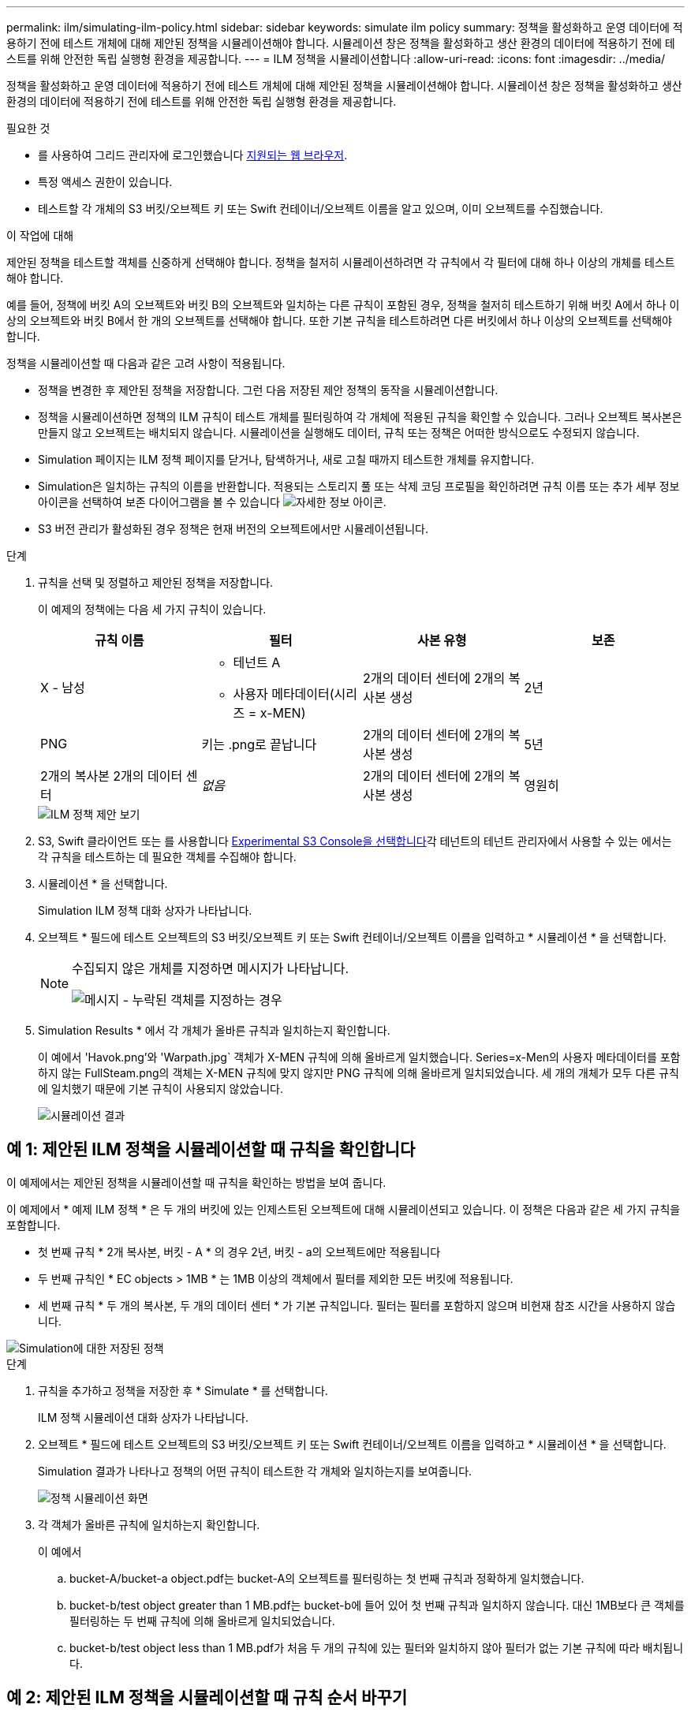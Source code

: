 ---
permalink: ilm/simulating-ilm-policy.html 
sidebar: sidebar 
keywords: simulate ilm policy 
summary: 정책을 활성화하고 운영 데이터에 적용하기 전에 테스트 개체에 대해 제안된 정책을 시뮬레이션해야 합니다. 시뮬레이션 창은 정책을 활성화하고 생산 환경의 데이터에 적용하기 전에 테스트를 위해 안전한 독립 실행형 환경을 제공합니다. 
---
= ILM 정책을 시뮬레이션합니다
:allow-uri-read: 
:icons: font
:imagesdir: ../media/


[role="lead"]
정책을 활성화하고 운영 데이터에 적용하기 전에 테스트 개체에 대해 제안된 정책을 시뮬레이션해야 합니다. 시뮬레이션 창은 정책을 활성화하고 생산 환경의 데이터에 적용하기 전에 테스트를 위해 안전한 독립 실행형 환경을 제공합니다.

.필요한 것
* 를 사용하여 그리드 관리자에 로그인했습니다 xref:../admin/web-browser-requirements.adoc[지원되는 웹 브라우저].
* 특정 액세스 권한이 있습니다.
* 테스트할 각 개체의 S3 버킷/오브젝트 키 또는 Swift 컨테이너/오브젝트 이름을 알고 있으며, 이미 오브젝트를 수집했습니다.


.이 작업에 대해
제안된 정책을 테스트할 객체를 신중하게 선택해야 합니다. 정책을 철저히 시뮬레이션하려면 각 규칙에서 각 필터에 대해 하나 이상의 개체를 테스트해야 합니다.

예를 들어, 정책에 버킷 A의 오브젝트와 버킷 B의 오브젝트와 일치하는 다른 규칙이 포함된 경우, 정책을 철저히 테스트하기 위해 버킷 A에서 하나 이상의 오브젝트와 버킷 B에서 한 개의 오브젝트를 선택해야 합니다. 또한 기본 규칙을 테스트하려면 다른 버킷에서 하나 이상의 오브젝트를 선택해야 합니다.

정책을 시뮬레이션할 때 다음과 같은 고려 사항이 적용됩니다.

* 정책을 변경한 후 제안된 정책을 저장합니다. 그런 다음 저장된 제안 정책의 동작을 시뮬레이션합니다.
* 정책을 시뮬레이션하면 정책의 ILM 규칙이 테스트 개체를 필터링하여 각 개체에 적용된 규칙을 확인할 수 있습니다. 그러나 오브젝트 복사본은 만들지 않고 오브젝트는 배치되지 않습니다. 시뮬레이션을 실행해도 데이터, 규칙 또는 정책은 어떠한 방식으로도 수정되지 않습니다.
* Simulation 페이지는 ILM 정책 페이지를 닫거나, 탐색하거나, 새로 고칠 때까지 테스트한 개체를 유지합니다.
* Simulation은 일치하는 규칙의 이름을 반환합니다. 적용되는 스토리지 풀 또는 삭제 코딩 프로필을 확인하려면 규칙 이름 또는 추가 세부 정보 아이콘을 선택하여 보존 다이어그램을 볼 수 있습니다 image:../media/icon_nms_more_details.gif["자세한 정보 아이콘"].
* S3 버전 관리가 활성화된 경우 정책은 현재 버전의 오브젝트에서만 시뮬레이션됩니다.


.단계
. 규칙을 선택 및 정렬하고 제안된 정책을 저장합니다.
+
이 예제의 정책에는 다음 세 가지 규칙이 있습니다.

+
[cols="1a,1a,1a,1a"]
|===
| 규칙 이름 | 필터 | 사본 유형 | 보존 


 a| 
X - 남성
 a| 
** 테넌트 A
** 사용자 메타데이터(시리즈 = x-MEN)

 a| 
2개의 데이터 센터에 2개의 복사본 생성
 a| 
2년



 a| 
PNG
 a| 
키는 .png로 끝납니다
 a| 
2개의 데이터 센터에 2개의 복사본 생성
 a| 
5년



 a| 
2개의 복사본 2개의 데이터 센터
 a| 
_없음_
 a| 
2개의 데이터 센터에 2개의 복사본 생성
 a| 
영원히

|===
+
image::../media/ilm_policies_viewing_proposed.png[ILM 정책 제안 보기]

. S3, Swift 클라이언트 또는 를 사용합니다 xref:../tenant/use-s3-console.adoc[Experimental S3 Console을 선택합니다]각 테넌트의 테넌트 관리자에서 사용할 수 있는 에서는 각 규칙을 테스트하는 데 필요한 객체를 수집해야 합니다.
. 시뮬레이션 * 을 선택합니다.
+
Simulation ILM 정책 대화 상자가 나타납니다.

. 오브젝트 * 필드에 테스트 오브젝트의 S3 버킷/오브젝트 키 또는 Swift 컨테이너/오브젝트 이름을 입력하고 * 시뮬레이션 * 을 선택합니다.
+
[NOTE]
====
수집되지 않은 개체를 지정하면 메시지가 나타납니다.

image::../media/object_not_available_for_simulation.gif[메시지 - 누락된 객체를 지정하는 경우]

====
. Simulation Results * 에서 각 개체가 올바른 규칙과 일치하는지 확인합니다.
+
이 예에서 'Havok.png'와 'Warpath.jpg` 객체가 X-MEN 규칙에 의해 올바르게 일치했습니다. Series=x-Men의 사용자 메타데이터를 포함하지 않는 FullSteam.png의 객체는 X-MEN 규칙에 맞지 않지만 PNG 규칙에 의해 올바르게 일치되었습니다. 세 개의 개체가 모두 다른 규칙에 일치했기 때문에 기본 규칙이 사용되지 않았습니다.

+
image::../media/ilm_policy_simulation_results.gif[시뮬레이션 결과]





== 예 1: 제안된 ILM 정책을 시뮬레이션할 때 규칙을 확인합니다

이 예제에서는 제안된 정책을 시뮬레이션할 때 규칙을 확인하는 방법을 보여 줍니다.

이 예제에서 * 예제 ILM 정책 * 은 두 개의 버킷에 있는 인제스트된 오브젝트에 대해 시뮬레이션되고 있습니다. 이 정책은 다음과 같은 세 가지 규칙을 포함합니다.

* 첫 번째 규칙 * 2개 복사본, 버킷 - A * 의 경우 2년, 버킷 - a의 오브젝트에만 적용됩니다
* 두 번째 규칙인 * EC objects > 1MB * 는 1MB 이상의 객체에서 필터를 제외한 모든 버킷에 적용됩니다.
* 세 번째 규칙 * 두 개의 복사본, 두 개의 데이터 센터 * 가 기본 규칙입니다. 필터는 필터를 포함하지 않으며 비현재 참조 시간을 사용하지 않습니다.


image::../media/saved_policy_for_simulation.png[Simulation에 대한 저장된 정책]

.단계
. 규칙을 추가하고 정책을 저장한 후 * Simulate * 를 선택합니다.
+
ILM 정책 시뮬레이션 대화 상자가 나타납니다.

. 오브젝트 * 필드에 테스트 오브젝트의 S3 버킷/오브젝트 키 또는 Swift 컨테이너/오브젝트 이름을 입력하고 * 시뮬레이션 * 을 선택합니다.
+
Simulation 결과가 나타나고 정책의 어떤 규칙이 테스트한 각 개체와 일치하는지를 보여줍니다.

+
image::../media/simulate_policy_screen.png[정책 시뮬레이션 화면]

. 각 객체가 올바른 규칙에 일치하는지 확인합니다.
+
이 예에서

+
.. bucket-A/bucket-a object.pdf는 bucket-A의 오브젝트를 필터링하는 첫 번째 규칙과 정확하게 일치했습니다.
.. bucket-b/test object greater than 1 MB.pdf는 bucket-b에 들어 있어 첫 번째 규칙과 일치하지 않습니다. 대신 1MB보다 큰 객체를 필터링하는 두 번째 규칙에 의해 올바르게 일치되었습니다.
.. bucket-b/test object less than 1 MB.pdf가 처음 두 개의 규칙에 있는 필터와 일치하지 않아 필터가 없는 기본 규칙에 따라 배치됩니다.






== 예 2: 제안된 ILM 정책을 시뮬레이션할 때 규칙 순서 바꾸기

이 예제에서는 정책을 시뮬레이션할 때 결과를 변경하기 위해 규칙의 순서를 변경하는 방법을 보여 줍니다.

이 예에서는 * Demo * 정책을 시뮬레이션하고 있습니다. 이 정책은 시리즈 = x-men 사용자 메타데이터가 있는 개체를 찾기 위해 다음과 같은 세 가지 규칙을 포함합니다.

* 첫 번째 규칙인 * PNG * 는 '.png'로 끝나는 키 이름을 필터링합니다.
* 두 번째 규칙 * X-Men * 은 테넌트 A의 객체와 시리즈 = x-멘의 사용자 메타데이터에만 적용됩니다.
* 마지막 규칙인 * Two 는 두 데이터 센터 * 를 복사합니다. 이 규칙은 처음 두 규칙과 일치하지 않는 모든 개체와 일치합니다.


image::../media/simulate_reorder_rules_pngs_rule.png[예 2: 제안된 ILM 정책을 시뮬레이션할 때 규칙 재정렬]

.단계
. 규칙을 추가하고 정책을 저장한 후 * Simulate * 를 선택합니다.
. 오브젝트 * 필드에 테스트 오브젝트의 S3 버킷/오브젝트 키 또는 Swift 컨테이너/오브젝트 이름을 입력하고 * 시뮬레이션 * 을 선택합니다.
+
Simulation 결과가 나타나면서 'Havok.png' 객체가 * PNG * 규칙에 일치했음을 나타냅니다.

+
image::../media/simulate_reorder_rules_pngs_result.gif[예 2: 제안된 ILM 정책을 시뮬레이션할 때 규칙 재정렬]

+
그러나 하브록.png의 대상이 테스트한다는 규칙은 * X-MEN * 규칙이었습니다.

. 문제를 해결하려면 규칙을 다시 정렬하십시오.
+
.. ILM 정책 시뮬레이션 페이지를 닫으려면 * 마침 * 을 선택합니다.
.. 정책을 편집하려면 * 편집 * 을 선택합니다.
.. X-MEN * 규칙을 목록의 맨 위로 끕니다.
+
image::../media/simulate_reorder_rules_correct_rule.png[시뮬레이션 - 규칙 순서 재지정 - 규칙 수정]

.. 저장 * 을 선택합니다.


. 시뮬레이션 * 을 선택합니다.
+
이전에 테스트한 객체는 업데이트된 정책에 대해 재평가되고 새 시뮬레이션 결과가 표시됩니다. 이 예에서 Rule Matched 열은 'Havok.png' 객체가 예상대로 X-Men 메타데이터 규칙과 일치한다는 것을 보여줍니다. 이전 일치 열은 PNG 규칙이 이전 시뮬레이션에서 개체와 일치했음을 나타냅니다.

+
image::../media/simulate_reorder_rules_correct_result.gif[예 2: 제안된 ILM 정책을 시뮬레이션할 때 규칙 재정렬]

+

NOTE: 정책 구성 페이지에 있는 경우 테스트 개체의 이름을 다시 입력할 필요 없이 변경 후 정책을 다시 시뮬레이션할 수 있습니다.





== 예 3: 제안된 ILM 정책을 시뮬레이션할 때 규칙을 수정합니다

이 예제에서는 정책을 시뮬레이션하고 정책의 규칙을 정정하고 시뮬레이션을 계속하는 방법을 보여 줍니다.

이 예에서는 * Demo * 정책을 시뮬레이션하고 있습니다. 이 정책은 시리즈=X-MEN 사용자 메타데이터가 있는 객체를 찾는 데 목적이 있습니다. 그러나 Beast.jpg` 개체에 대해 이 정책을 시뮬레이션하는 동안 예기치 않은 결과가 발생했습니다. 이 개체는 X-Men 메타데이터 규칙을 일치시키는 대신 기본 규칙과 일치하며 두 개의 데이터 센터를 복제합니다.

image::../media/simulate_results_for_object_wrong_metadata.png[예 3: 제안된 ILM 정책을 시뮬레이션할 때 규칙 수정]

테스트 객체가 정책의 예상 규칙과 일치하지 않으면 정책의 각 규칙을 검사하고 오류를 수정해야 합니다.

.단계
. 정책의 각 규칙에 대해 규칙 이름 또는 자세한 정보 아이콘을 선택하여 규칙 설정을 확인합니다 image:../media/icon_nms_more_details.gif["자세한 정보 아이콘"] 규칙이 표시되는 대화 상자
. 규칙의 테넌트 계정, 참조 시간 및 필터링 기준을 검토합니다.
+
이 예제에서 X-MEN 규칙의 메타데이터에는 오류가 포함되어 있습니다. 메타데이터의 값은 "x-men" 대신 "x-men1"로 입력되었습니다.

+
image::../media/simulate_rules_select_rule_popup_with_wrong_metadata.png[예 3: 제안된 ILM 정책을 시뮬레이션할 때 규칙 수정]

. 오류를 해결하려면 다음과 같이 규칙을 수정하십시오.
+
** 규칙이 제안된 정책의 일부인 경우 규칙을 복제하거나 정책에서 규칙을 제거한 다음 편집할 수 있습니다.
** 규칙이 활성 정책의 일부인 경우 규칙을 복제해야 합니다. 활성 정책에서 규칙을 편집하거나 제거할 수 없습니다.
+
[cols="1a,3a"]
|===
| 옵션을 선택합니다 | 설명 


 a| 
규칙의 클론을 생성합니다
 a| 
... ILM * > * 규칙 * 을 선택합니다.
... 잘못된 규칙을 선택하고 * Clone * 을 선택합니다.
... 잘못된 정보를 변경하고 * Save * 를 선택합니다.
... ILM * > * 정책 * 을 선택합니다.
... 제안된 정책을 선택하고 * Edit * 를 선택합니다.
... 규칙 선택 * 을 선택합니다.
... 새 규칙의 확인란을 선택하고 원래 규칙의 확인란을 선택 취소한 다음 * 적용 * 을 선택합니다.
... 저장 * 을 선택합니다.




 a| 
규칙을 편집합니다
 a| 
... 제안된 정책을 선택하고 * Edit * 를 선택합니다.
... 삭제 아이콘을 선택합니다 image:../media/icon_nms_delete_new.gif["삭제 아이콘"] 잘못된 규칙을 제거하려면 * 저장 * 을 선택합니다.
... ILM * > * 규칙 * 을 선택합니다.
... 잘못된 규칙을 선택하고 * 편집 * 을 선택합니다.
... 잘못된 정보를 변경하고 * Save * 를 선택합니다.
... ILM * > * 정책 * 을 선택합니다.
... 제안된 정책을 선택하고 * Edit * 를 선택합니다.
... 수정된 규칙을 선택하고 * Apply * 를 선택한 다음 * Save * 를 선택합니다.


|===


. 시뮬레이션을 다시 수행합니다.
+

NOTE: 규칙을 편집하기 위해 ILM 정책 페이지에서 탐색했기 때문에 이전에 시뮬레이션에 입력한 개체가 더 이상 표시되지 않습니다. 오브젝트의 이름을 다시 입력해야 합니다.

+
이 예에서 수정된 X-MEN 규칙은 이제 '시리즈=X-MEN' 사용자 메타데이터를 기반으로 하는 Beast.jpg` 객체와 일치합니다.

+
image::../media/simulate_results_for_object_corrected_metadata.gif[예 3: 제안된 ILM 정책을 시뮬레이션할 때 규칙 수정]


